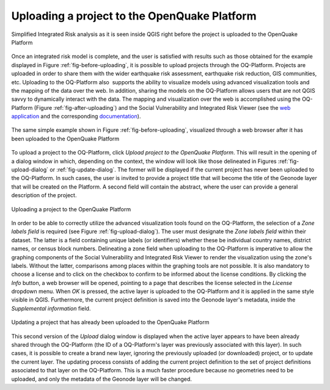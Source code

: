 =============================================
Uploading a project to the OpenQuake Platform
=============================================

.. _fig-before-uploading:

.. figure:: images/image22.png
    :align: center
    :scale: 60%
    
    Simplified Integrated Risk analysis as it is seen inside QGIS
    right before the project is uploaded to the OpenQuake Platform

Once an integrated risk model is complete, and the user is satisfied with
results such as those obtained for the example displayed in
Figure :ref:`fig-before-uploading`, it is possible to upload projects through
the OQ-Platform. Projects are uploaded in order to share them with the wider
earthquake risk assessment, earthquake risk reduction, GIS communities, etc.
Uploading to the OQ-Platform also  supports the ability to visualize models
using advanced visualization tools and the mapping of the data over the web. In
addition, sharing the models on the OQ-Platform allows users that are not QGIS
savvy to dynamically interact with the data. The mapping and visualization over
the web is accomplished using the OQ-Platform (Figure
:ref:`fig-after-uploading`) and the Social Vulnerability and Integrated Risk
Viewer (see the `web application <https://platform.openquake.org/irv_viewer/>`_
and the corresponding `documentation
<http://www.globalquakemodel.org/openquake/support/documentation/platform/irv/>`_).

.. _fig-after-uploading:

.. figure:: images/image10.png
    :align: center
    :scale: 60%
    
    The same simple example shown in Figure :ref:`fig-before-uploading`,
    visualized through a web browser after it has been uploaded to the
    OpenQuake Platform

To upload a project to the OQ-Platform, click *Upload project to the OpenQuake
Platform*. This will result in the opening of a dialog window in which,
depending on the context, the window will look like those delineated in
Figures :ref:`fig-upload-dialog` or :ref:`fig-update-dialog`. The former
will be displayed if the current project has never been uploaded to the
OQ-Platform. In such cases, the user is invited to provide a project title that
will become the title of the Geonode layer that will be created on the
Platform. A second field will contain the abstract, where the user can provide
a general description of the project.

.. _fig-upload-dialog:

.. figure:: images/image25.png
    :align: center
    :scale: 60%
    
    |icon-upload| Uploading a project to the OpenQuake Platform

In order to be able to correctly utilize the advanced visualization tools found
on the OQ-Platform, the selection of a *Zone labels field* is required (see
Figure :ref:`fig-upload-dialog`). The user must designate the *Zone labels
field* within their dataset. The latter is a field containing unique labels (or
identifiers) whether these be individual country names, district names, or
census block numbers. Delineating a zone field when uploading to the
OQ-Platform is imperative to allow the graphing components of the Social
Vulnerability and Integrated Risk Viewer to render the visualization using the
zone's labels.  Without the latter, comparisons among places within the
graphing tools are not possible. It is also mandatory to choose a license and
to click on the checkbox to confirm to be informed about the license
conditions. By clicking the *Info* button, a web browser will be opened,
pointing to a page that describes the license selected in the *License*
dropdown menu. When *OK* is pressed, the active layer is uploaded to the
OQ-Platform and it is applied in the same style visible in QGIS. Furthermore,
the current project definition is saved into the Geonode layer's metadata,
inside the *Supplemental information* field.

.. _fig-update-dialog:

.. figure:: images/image21.png
    :align: center
    :scale: 60%
    
    Updating a project that has already been uploaded to the OpenQuake Platform

This second version of the *Upload* dialog window is displayed when the active
layer appears to have been already shared through the OQ-Platform (the ID of a
OQ-Platform's layer was previously associated with this layer). In such cases,
it is possible to create a brand new layer, ignoring the previously uploaded
(or downloaded) project, or to update the current layer. The updating process
consists of adding the current project definition to the set of project
definitions associated to that layer on the OQ-Platform. This is a much faster
procedure because no geometries need to be uploaded, and only the metadata of
the Geonode layer will be changed.


.. |icon-upload| image:: images/image12.png

